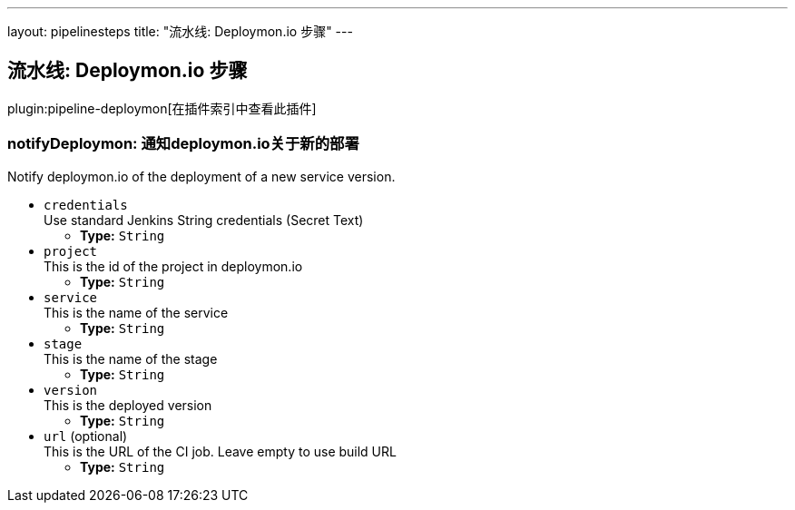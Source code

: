 ---
layout: pipelinesteps
title: "流水线: Deploymon.io 步骤"
---

:notitle:
:description:
:author:
:email: jenkinsci-users@googlegroups.com
:sectanchors:
:toc: left

== 流水线: Deploymon.io 步骤

plugin:pipeline-deploymon[在插件索引中查看此插件]

=== +notifyDeploymon+: 通知deploymon.io关于新的部署
++++
<div><div> 
 <p> Notify deploymon.io of the deployment of a new service version. </p> 
</div></div>
<ul><li><code>credentials</code>
<div><div>
  Use standard Jenkins String credentials (Secret Text) 
</div></div>

<ul><li><b>Type:</b> <code>String</code></li></ul></li>
<li><code>project</code>
<div><div>
  This is the id of the project in deploymon.io 
</div></div>

<ul><li><b>Type:</b> <code>String</code></li></ul></li>
<li><code>service</code>
<div><div>
  This is the name of the service 
</div></div>

<ul><li><b>Type:</b> <code>String</code></li></ul></li>
<li><code>stage</code>
<div><div>
  This is the name of the stage 
</div></div>

<ul><li><b>Type:</b> <code>String</code></li></ul></li>
<li><code>version</code>
<div><div>
  This is the deployed version 
</div></div>

<ul><li><b>Type:</b> <code>String</code></li></ul></li>
<li><code>url</code> (optional)
<div><div>
  This is the URL of the CI job. Leave empty to use build URL 
</div></div>

<ul><li><b>Type:</b> <code>String</code></li></ul></li>
</ul>


++++
